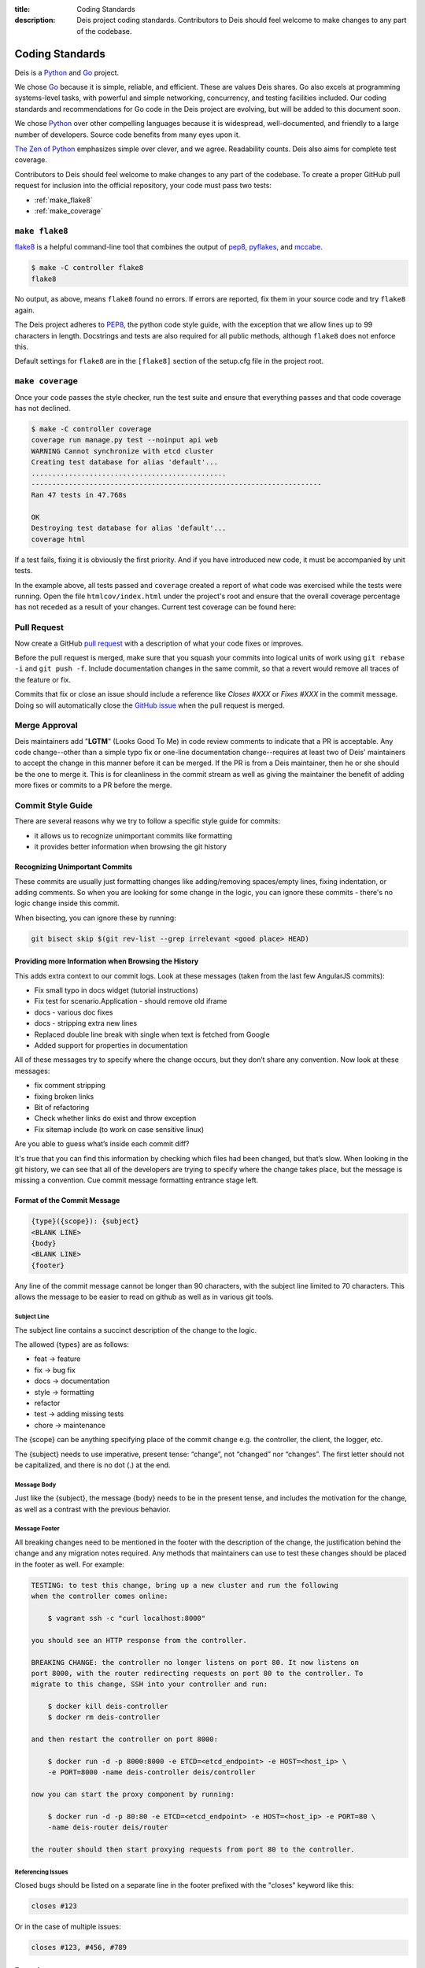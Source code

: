 :title: Coding Standards
:description: Deis project coding standards. Contributors to Deis should feel welcome to make changes to any part of the codebase.

.. _standards:

Coding Standards
================

Deis is a Python_ and Go_ project.

We chose Go_ because it is simple, reliable, and efficient. These are
values Deis shares. Go also excels at programming systems-level tasks,
with powerful and simple networking, concurrency, and testing facilities
included. Our coding standards and recommendations for Go code in the
Deis project are evolving, but will be added to this document soon.

We chose Python_ over other compelling languages because it is
widespread, well-documented, and friendly to a large number of
developers. Source code benefits from many eyes upon it.

`The Zen of Python`_ emphasizes simple over clever, and we agree.
Readability counts. Deis also aims for complete test coverage.

Contributors to Deis should feel welcome to make changes to any part
of the codebase. To create a proper GitHub pull request for inclusion
into the official repository, your code must pass two tests:

- :ref:`make_flake8`
- :ref:`make_coverage`


.. _make_flake8:

``make flake8``
---------------

`flake8`_ is a helpful command-line tool that combines the output of
`pep8 <pep8_tool_>`_, `pyflakes`_, and `mccabe`_.

.. code-block:: console

    $ make -C controller flake8
    flake8

No output, as above, means ``flake8`` found no errors. If errors
are reported, fix them in your source code and try ``flake8`` again.

The Deis project adheres to `PEP8`_, the python code style guide,
with the exception that we allow lines up to 99 characters in length.
Docstrings and tests are also required for all public methods, although
``flake8`` does not enforce this.

Default settings for ``flake8`` are in the ``[flake8]`` section of the
setup.cfg file in the project root.


.. _make_coverage:

``make coverage``
-----------------

Once your code passes the style checker, run the test suite and
ensure that everything passes and that code coverage has not declined.

.. code-block:: console

    $ make -C controller coverage
    coverage run manage.py test --noinput api web
    WARNING Cannot synchronize with etcd cluster
    Creating test database for alias 'default'...
    ...............................................
    ----------------------------------------------------------------------
    Ran 47 tests in 47.768s

    OK
    Destroying test database for alias 'default'...
    coverage html

If a test fails, fixing it is obviously the first priority. And if you
have introduced new code, it must be accompanied by unit tests.

In the example above, all tests passed and ``coverage`` created a report
of what code was exercised while the tests were running. Open the file
``htmlcov/index.html`` under the project's root and ensure that the
overall coverage percentage has not receded as a result of your
changes. Current test coverage can be found here:

.. image:: https://coveralls.io/repos/deis/deis/badge.png?branch=master
    :target: https://coveralls.io/r/deis/deis?branch=master
    :alt: Coverage Status


.. _pull_request:

Pull Request
------------

Now create a GitHub `pull request`_ with a description of what your code
fixes or improves.

Before the pull request is merged, make sure that you squash your
commits into logical units of work using ``git rebase -i`` and
``git push -f``. Include documentation changes in the same commit,
so that a revert would remove all traces of the feature or fix.

Commits that fix or close an issue should include a reference like
*Closes #XXX* or *Fixes #XXX* in the commit message. Doing so will
automatically close the `GitHub issue`_ when the pull request is merged.

Merge Approval
--------------

Deis maintainers add "**LGTM**" (Looks Good To Me) in code
review comments to indicate that a PR is acceptable. Any code change--other than
a simple typo fix or one-line documentation change--requires at least two of
Deis' maintainers to accept the change in this manner before it can be merged.
If the PR is from a Deis maintainer, then he or she should be the one to merge
it. This is for cleanliness in the commit stream as well as giving the
maintainer the benefit of adding more fixes or commits to a PR before the
merge.

.. _Python: http://www.python.org/
.. _Go: http://golang.org/
.. _flake8: https://pypi.python.org/pypi/flake8/
.. _pep8_tool: https://pypi.python.org/pypi/pep8/
.. _pyflakes: https://pypi.python.org/pypi/pyflakes/
.. _mccabe: https://pypi.python.org/pypi/mccabe/
.. _PEP8: http://www.python.org/dev/peps/pep-0008/
.. _`The Zen of Python`: http://www.python.org/dev/peps/pep-0020/
.. _`pull request`: https://github.com/deis/deis/pulls
.. _`GitHub issue`: https://github.com/deis/deis/issues


.. _commit_style_guide:

Commit Style Guide
------------------

There are several reasons why we try to follow a specific style guide for commits:

- it allows us to recognize unimportant commits like formatting
- it provides better information when browsing the git history

Recognizing Unimportant Commits
```````````````````````````````

These commits are usually just formatting changes like adding/removing spaces/empty lines,
fixing indentation, or adding comments. So when you are looking for some change in the
logic, you can ignore these commits - there's no logic change inside this commit.

When bisecting, you can ignore these by running:

.. code-block:: console

    git bisect skip $(git rev-list --grep irrelevant <good place> HEAD)

Providing more Information when Browsing the History
````````````````````````````````````````````````````

This adds extra context to our commit logs. Look at these messages (taken from the last
few AngularJS commits):

- Fix small typo in docs widget (tutorial instructions)
- Fix test for scenario.Application - should remove old iframe
- docs - various doc fixes
- docs - stripping extra new lines
- Replaced double line break with single when text is fetched from Google
- Added support for properties in documentation

All of these messages try to specify where the change occurs, but they don’t share any
convention. Now look at these messages:

- fix comment stripping
- fixing broken links
- Bit of refactoring
- Check whether links do exist and throw exception
- Fix sitemap include (to work on case sensitive linux)

Are you able to guess what’s inside each commit diff?

It's true that you can find this information by checking which files had been changed, but
that’s slow. When looking in the git history, we can see that all of the developers are
trying to specify where the change takes place, but the message is missing a convention.
Cue commit message formatting entrance stage left.

Format of the Commit Message
````````````````````````````

.. code-block:: console

    {type}({scope}): {subject}
    <BLANK LINE>
    {body}
    <BLANK LINE>
    {footer}

Any line of the commit message cannot be longer than 90 characters, with the subject
line limited to 70 characters. This allows the message to be easier to read on github
as well as in various git tools.

Subject Line
""""""""""""

The subject line contains a succinct description of the change to the logic.

The allowed {types} are as follows:

- feat -> feature
- fix -> bug fix
- docs -> documentation
- style -> formatting
- refactor
- test -> adding missing tests
- chore -> maintenance

The {scope} can be anything specifying place of the commit change e.g. the controller,
the client, the logger, etc.

The {subject} needs to use imperative, present tense: “change”, not “changed” nor
“changes”. The first letter should not be capitalized, and there is no dot (.) at the end.

Message Body
""""""""""""

Just like the {subject}, the message {body} needs to be in the present tense, and includes
the motivation for the change, as well as a contrast with the previous behavior.

Message Footer
""""""""""""""

All breaking changes need to be mentioned in the footer with the description of the
change, the justification behind the change and any migration notes required. Any methods
that maintainers can use to test these changes should be placed in the footer as well. For
example:

.. code-block:: console

    TESTING: to test this change, bring up a new cluster and run the following
    when the controller comes online:

        $ vagrant ssh -c "curl localhost:8000"

    you should see an HTTP response from the controller.

    BREAKING CHANGE: the controller no longer listens on port 80. It now listens on
    port 8000, with the router redirecting requests on port 80 to the controller. To
    migrate to this change, SSH into your controller and run:

        $ docker kill deis-controller
        $ docker rm deis-controller

    and then restart the controller on port 8000:

        $ docker run -d -p 8000:8000 -e ETCD=<etcd_endpoint> -e HOST=<host_ip> \
        -e PORT=8000 -name deis-controller deis/controller

    now you can start the proxy component by running:

        $ docker run -d -p 80:80 -e ETCD=<etcd_endpoint> -e HOST=<host_ip> -e PORT=80 \
        -name deis-router deis/router

    the router should then start proxying requests from port 80 to the controller.

Referencing Issues
""""""""""""""""""

Closed bugs should be listed on a separate line in the footer prefixed with the "closes"
keyword like this:

.. code-block:: console

    closes #123

Or in the case of multiple issues:

.. code-block:: console

    closes #123, #456, #789

Examples
````````

.. code-block:: console

    feat(controller): add router component

    This introduces a new router component to Deis, which proxies requests to Deis
    components.

    closes #123

    BREAKING CHANGE: the controller no longer listens on port 80. It now listens on
        port 8000, with the router redirecting requests on port 80 to the controller. To
        migrate to this change, SSH into your controller and run:

        $ docker kill deis-controller
        $ docker rm deis-controller

        and then restart the controller on port 8000:

        $ docker run -d -p 8000:8000 -e ETCD=<etcd_endpoint> -e HOST=<host_ip> \
        -e PORT=8000 -name deis-controller deis/controller

        now you can start the proxy component by running:

        $ docker run -d -p 80:80 -e ETCD=<etcd_endpoint> -e HOST=<host_ip> -e PORT=80 \
        -name deis-router deis/router

        The router should then start proxying requests from port 80 to the controller.
    ----------------------------------------------------------------------------------
    test(client): add unit tests for app domains

    Nginx does not allow domain names larger than 128 characters, so we need to make
    sure that we do not allow the client to add domains larger than 128 characters.
    A DomainException is raised when the domain name is larger than the maximum
    character size.

    closes #392

Forcing no Build for TravisCI
"""""""""""""""""""""""""""""

If you're committing a PR that is just a small typo fix or a README change, you can force
TravisCI to not build your commit by adding [skip ci] below the message body. For example:

.. code-block:: console

    fix(README): typo

    It's spelled tomato, not tomatoe.

    [skip ci]
